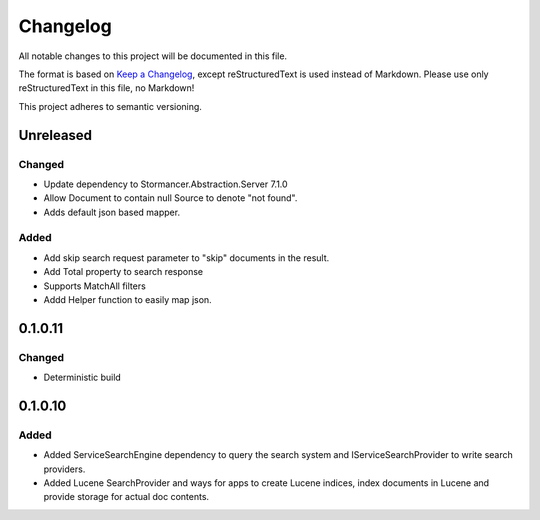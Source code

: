 ﻿=========
Changelog
=========

All notable changes to this project will be documented in this file.

The format is based on `Keep a Changelog <https://keepachangelog.com/en/1.0.0/>`_, except reStructuredText is used instead of Markdown.
Please use only reStructuredText in this file, no Markdown!

This project adheres to semantic versioning.

Unreleased
----------
Changed
*******
- Update dependency to Stormancer.Abstraction.Server 7.1.0
- Allow Document to contain null Source to denote "not found".
- Adds default json based mapper.
Added
*****
- Add skip search request parameter to "skip" documents in the result.
- Add Total property to search response 
- Supports MatchAll filters
- Addd Helper function to easily map json.

0.1.0.11
-------
Changed
*******
- Deterministic build

0.1.0.10
--------
Added
*****
- Added ServiceSearchEngine dependency to query the search system and IServiceSearchProvider to write search providers.
- Added Lucene SearchProvider and ways for apps to create Lucene indices, index documents in Lucene and provide storage for actual doc contents.
